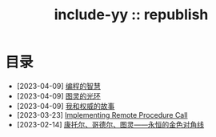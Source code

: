 #+OPTIONS: toc:nil
#+OPTIONS: ^:{}
#+OPTIONS: num:nil

# html5
#+HTML_DOCTYPE: html5
#+HTML_CONTAINER: section
#+OPTIONS: html5-fancy:t
#+OPTIONS: html-style:nil
#+OPTIONS: html-preamble:nil
#+OPTIONS: html-postamble:nil

#+HTML_HEAD: <link rel="stylesheet" type="text/css" href="../css/style.css">
#+HTML_HEAD: <link rel="icon" type="image/x-icon" href="../img/rin.ico">
#+HTML_LINK_UP:./index.html
#+HTML_LINK_HOME:../index.html

# ROBOTO
#+HTML_HEAD: <link rel="preconnect" href="https://fonts.googleapis.com">
#+HTML_HEAD: <link rel="preconnect" href="https://fonts.gstatic.com" crossorigin>
#+HTML_HEAD: <link href="https://fonts.googleapis.com/css2?family=Roboto&display=swap" rel="stylesheet">

#+TITLE: include-yy :: republish


#+ATTR_HTML: :class top-down-img :id lily
[[./0.jpg]]

#+BEGIN_EXPORT html
<script>
let lily = document.getElementById("lily")
let flag = 0;

lily.onclick = () => {
    if (flag == 0) {
	lily.src = "./1.jpg"
	flag = 1
    } else {
        lily.src = "./0.jpg"
        flag = 0
    }
}
</script>
#+END_EXPORT

* 目录

- [2023-04-09] [[file:2023-04-09-5-yinwang-programming-philosophy/index.org][编程的智慧]]
- [2023-04-09] [[file:2023-04-09-4-yinwang-turing/index.org][图灵的光环]]
- [2023-04-09] [[file:2023-04-09-3-yinwang-authority/index.org][我和权威的故事]]
- [2023-03-23] [[file:2023-03-23-implementing-remote-procedure-calls/index.org][Implementing Remote Procedure Call]]
- [2023-02-14] [[file:2023-02-14-cantor-godel-turing-the-eternal-golden-diagnoal/index.org][康托尔、哥德尔、图灵——永恒的金色对角线]]
